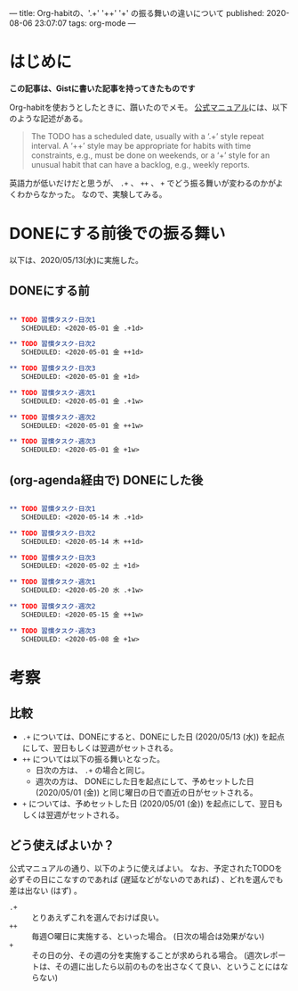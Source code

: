 ---
title: Org-habitの、'.+' '++' '+' の振る舞いの違いについて
published: 2020-08-06 23:07:07
tags: org-mode
---
#+OPTIONS: ^:{}

* はじめに
  **この記事は、Gistに書いた記事を持ってきたものです**

  Org-habitを使おうとしたときに、躓いたのでメモ。
  [[https://orgmode.org/manual/Tracking-your-habits.html][公式マニュアル]]には、以下のような記述がある。
  #+BEGIN_QUOTE 
The TODO has a scheduled date, usually with a ‘.+’ style repeat interval. A ‘++’ style may be appropriate for habits with time constraints, e.g., must be done on weekends, or a ‘+’ style for an unusual habit that can have a backlog, e.g., weekly reports.
  #+END_QUOTE
  
  英語力が低いだけだと思うが、 ~.+~ 、 ~++~ 、 ~+~ でどう振る舞いが変わるのかがよくわからなかった。
  なので、実験してみる。

* DONEにする前後での振る舞い
  以下は、2020/05/13(水)に実施した。

** DONEにする前

   #+BEGIN_SRC org

** TODO 習慣タスク-日次1
   SCHEDULED: <2020-05-01 金 .+1d>

** TODO 習慣タスク-日次2
   SCHEDULED: <2020-05-01 金 ++1d>

** TODO 習慣タスク-日次3
   SCHEDULED: <2020-05-01 金 +1d>

** TODO 習慣タスク-週次1
   SCHEDULED: <2020-05-01 金 .+1w>

** TODO 習慣タスク-週次2
   SCHEDULED: <2020-05-01 金 ++1w>

** TODO 習慣タスク-週次3
   SCHEDULED: <2020-05-01 金 +1w>

   #+END_SRC

** (org-agenda経由で) DONEにした後

   #+BEGIN_SRC org

** TODO 習慣タスク-日次1
   SCHEDULED: <2020-05-14 木 .+1d>

** TODO 習慣タスク-日次2
   SCHEDULED: <2020-05-14 木 ++1d>

** TODO 習慣タスク-日次3
   SCHEDULED: <2020-05-02 土 +1d>

** TODO 習慣タスク-週次1
   SCHEDULED: <2020-05-20 水 .+1w>

** TODO 習慣タスク-週次2
   SCHEDULED: <2020-05-15 金 ++1w>

** TODO 習慣タスク-週次3
   SCHEDULED: <2020-05-08 金 +1w>

   #+END_SRC

* 考察
** 比較
   - ~.+~ については、DONEにすると、DONEにした日 (2020/05/13 (水)) を起点にして、翌日もしくは翌週がセットされる。
   - ~++~ については以下の振る舞いとなった。
     - 日次の方は、 ~.+~ の場合と同じ。
     - 週次の方は、 DONEにした日を起点にして、予めセットした日 (2020/05/01 (金)) と同じ曜日の日で直近の日がセットされる。
   - ~+~ については、予めセットした日 (2020/05/01 (金)) を起点にして、翌日もしくは翌週がセットされる。

** どう使えばよいか？
   公式マニュアルの通り、以下のように使えばよい。
   なお、予定されたTODOを必ずその日にこなすのであれば (遅延などがないのであれば) 、どれを選んでも差は出ない (はず) 。
   - ~.+~ :: とりあえずこれを選んでおけば良い。
   - ~++~ :: 毎週○曜日に実施する、といった場合。 (日次の場合は効果がない)
   - ~+~  :: その日の分、その週の分を実施することが求められる場合。 (週次レポートは、その週に出したら以前のものを出さなくて良い、ということにはならない)
